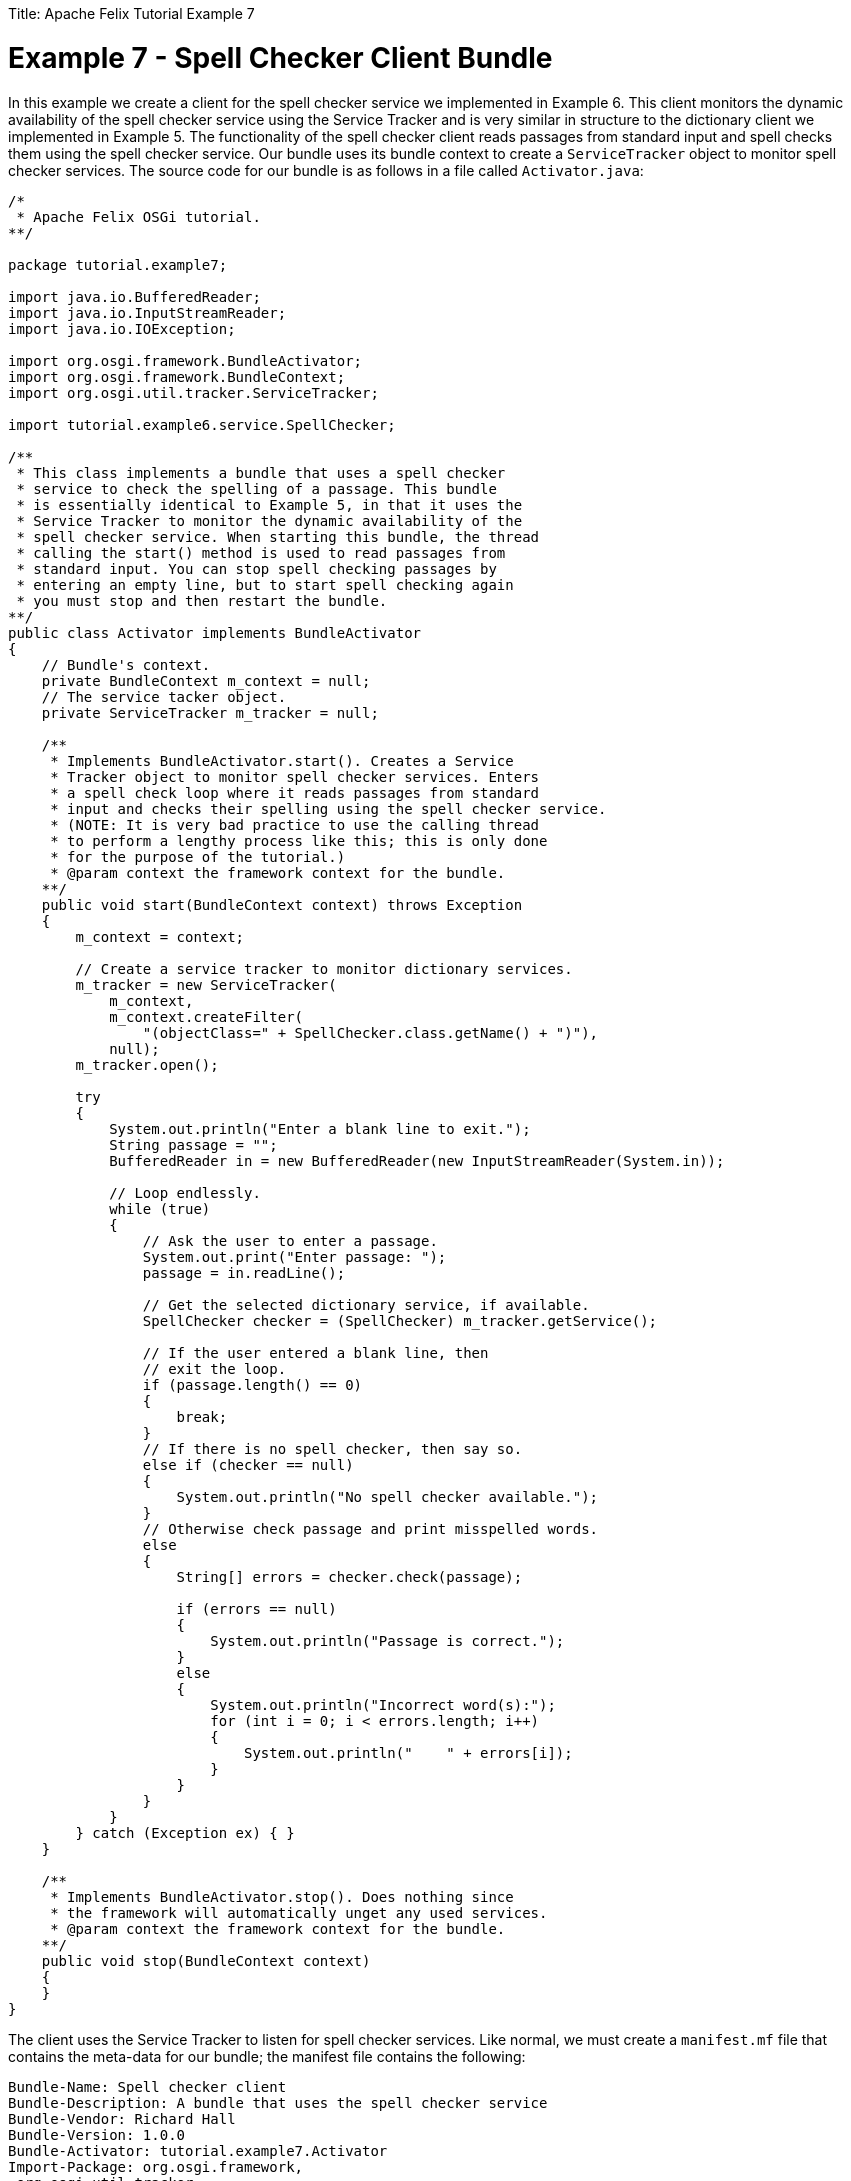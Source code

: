 :doctype: book

Title: Apache Felix Tutorial Example 7

= Example 7 - Spell Checker Client Bundle

In this example we create a client for the spell checker service we implemented in Example 6.
This client monitors the dynamic availability of the spell checker service using the Service Tracker and is very similar in structure to the dictionary client we implemented in Example 5.
The functionality of the spell checker client reads passages from standard input and spell checks them using the spell checker service.
Our bundle uses its bundle context to create a `ServiceTracker` object to monitor spell checker services.
The source code for our bundle is as follows in a file called `Activator.java`:

....
/*
 * Apache Felix OSGi tutorial.
**/

package tutorial.example7;

import java.io.BufferedReader;
import java.io.InputStreamReader;
import java.io.IOException;

import org.osgi.framework.BundleActivator;
import org.osgi.framework.BundleContext;
import org.osgi.util.tracker.ServiceTracker;

import tutorial.example6.service.SpellChecker;

/**
 * This class implements a bundle that uses a spell checker
 * service to check the spelling of a passage. This bundle
 * is essentially identical to Example 5, in that it uses the
 * Service Tracker to monitor the dynamic availability of the
 * spell checker service. When starting this bundle, the thread
 * calling the start() method is used to read passages from
 * standard input. You can stop spell checking passages by
 * entering an empty line, but to start spell checking again
 * you must stop and then restart the bundle.
**/
public class Activator implements BundleActivator
{
    // Bundle's context.
    private BundleContext m_context = null;
    // The service tacker object.
    private ServiceTracker m_tracker = null;

    /**
     * Implements BundleActivator.start(). Creates a Service
     * Tracker object to monitor spell checker services. Enters
     * a spell check loop where it reads passages from standard
     * input and checks their spelling using the spell checker service.
     * (NOTE: It is very bad practice to use the calling thread
     * to perform a lengthy process like this; this is only done
     * for the purpose of the tutorial.)
     * @param context the framework context for the bundle.
    **/
    public void start(BundleContext context) throws Exception
    {
        m_context = context;

        // Create a service tracker to monitor dictionary services.
        m_tracker = new ServiceTracker(
            m_context,
            m_context.createFilter(
                "(objectClass=" + SpellChecker.class.getName() + ")"),
            null);
        m_tracker.open();

        try
        {
            System.out.println("Enter a blank line to exit.");
            String passage = "";
            BufferedReader in = new BufferedReader(new InputStreamReader(System.in));

            // Loop endlessly.
            while (true)
            {
                // Ask the user to enter a passage.
                System.out.print("Enter passage: ");
                passage = in.readLine();

                // Get the selected dictionary service, if available.
                SpellChecker checker = (SpellChecker) m_tracker.getService();

                // If the user entered a blank line, then
                // exit the loop.
                if (passage.length() == 0)
                {
                    break;
                }
                // If there is no spell checker, then say so.
                else if (checker == null)
                {
                    System.out.println("No spell checker available.");
                }
                // Otherwise check passage and print misspelled words.
                else
                {
                    String[] errors = checker.check(passage);

                    if (errors == null)
                    {
                        System.out.println("Passage is correct.");
                    }
                    else
                    {
                        System.out.println("Incorrect word(s):");
                        for (int i = 0; i < errors.length; i++)
                        {
                            System.out.println("    " + errors[i]);
                        }
                    }
                }
            }
        } catch (Exception ex) { }
    }

    /**
     * Implements BundleActivator.stop(). Does nothing since
     * the framework will automatically unget any used services.
     * @param context the framework context for the bundle.
    **/
    public void stop(BundleContext context)
    {
    }
}
....

The client uses the Service Tracker to listen for spell checker services.
Like normal, we must create a `manifest.mf` file that contains the meta-data for our bundle;
the manifest file contains the following:

 Bundle-Name: Spell checker client
 Bundle-Description: A bundle that uses the spell checker service
 Bundle-Vendor: Richard Hall
 Bundle-Version: 1.0.0
 Bundle-Activator: tutorial.example7.Activator
 Import-Package: org.osgi.framework,
  org.osgi.util.tracker,
  tutorial.example6.service

We specify which class is used to activate the bundle via the `Bundle-Activator` attribute and also specify that our bundle imports the OSGi core, OSGi Service Tracker, and spell checker service interface packages with the `Import-Package` attribute.
The OSGi framework will automatically handle the details of resolving import packages.
(Note: Make sure your manifest file ends in a trailing carriage return or else the last line will be ignored.)

To compile our source code, we need to have the `felix.jar` file (found in Felix' `bin` directory) and the `example6.jar` file in our class path.
We compile the source file using a command like:

 javac -d c:\classes *.java

This command compiles all source files and outputs the generated classes into a subdirectory of the `c:\classes` directory;
this subdirectory is `tutorial\example7`, named after the package we specified in the source file.
For the above command to work, the `c:\classes` directory must exist.
After compiling, we need to create a JAR file containing the generated package directories.
We will also add our manifest file that contains the bundle's meta-data to the JAR file.
To create the JAR file, we issue the command:

 jar cfm example7.jar manifest.mf -C c:\classes tutorial\example7

This command creates a JAR file using the manifest file we created and includes all of the classes in the tutorial\example6 directory inside of the `c:\classes` directory.
Once the JAR file is created, we are ready to install and start the bundle.

To run Felix, we follow the instructions described in usage.html.
When we start Felix, it asks for a profile name, we will put all of our bundles in a profile named `tutorial`.
After running Felix, we should stop all tutorial bundles except for the service bundles.
Use the `lb` command to make sure that only the bundles from Example 2, Example 2b, and Example 6 are active;
use the `start` and `stop` commands as appropriate to start and stop the various tutorial bundles, respectively.
(Note: Felix uses some bundles to provide its command shell, so do not stop these bundles.) Now we can install and start our spell checker client bundle.
Assuming that we created our bundle in the directory `c:\tutorial`, we can install and start it in Felix' shell using the following command:

 start file:/c:/tutorial/example7.jar

The above command installs and starts the bundle in a single step;
it is also possible to install and start the bundle in two steps by using the Felix `install` and `start` shell commands.
When we start the bundle, it will use the shell thread to prompt us for passages;
a passage is a collection or words separate by spaces, commas, periods, exclamation points, question marks, colons, or semi-colons.
Enter a passage and press the enter key to spell check the passage or enter a blank line to stop spell checking passages.
To restart the bundle, we must use the Felix shell `lb` command to get the bundle identifier number for the bundle and first use the `stop` command to stop the bundle, then the `start` command to restart it.

Since this client uses the Service Tracker to monitor the dynamic availability of the spell checker service, it is robust in the scenario where the spell checker service suddenly departs.
Further, when a spell checker service arrives, it automatically gets the service if it needs it and continues to function.
These capabilities are a little difficult to demonstrate since we are using a simple single-threaded approach, but in a multi-threaded or GUI-oriented application this robustness is very useful.
